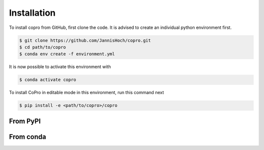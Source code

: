 Installation
=========================

To install copro from GitHub, first clone the code. It is advised to create an individual python environment first. 

.. code-block:: console

    $ git clone https://github.com/JannisHoch/copro.git
    $ cd path/to/copro
    $ conda env create -f environment.yml

It is now possible to activate this environment with

.. code-block:: console

    $ conda activate copro

To install CoPro in editable mode in this environment, run this command next

.. code-block:: console

    $ pip install -e <path/to/copro>/copro

From PyPI
------------

.. todo::

    This is not yet supported.

From conda
------------

.. todo::

    This is not yet supported.